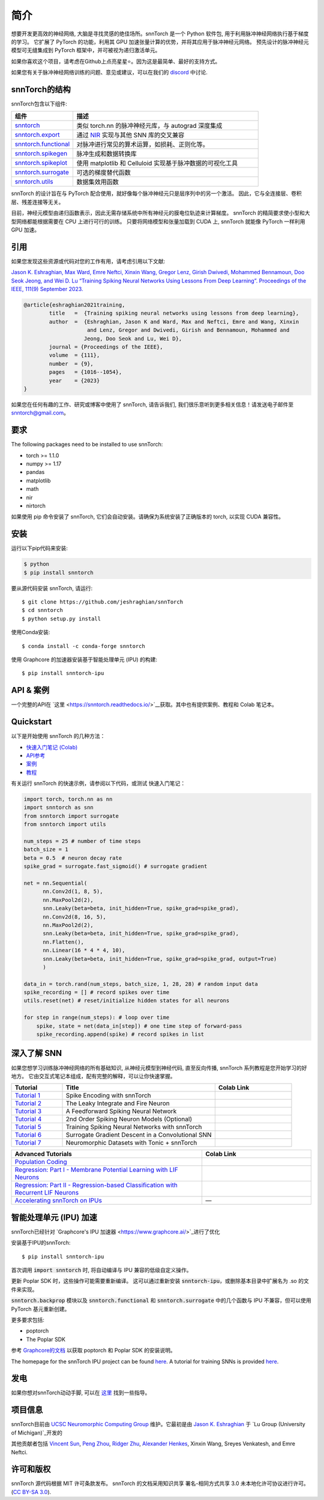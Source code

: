 ================
简介
================


.. image:: https://github.com/jeshraghian/snntorch/actions/workflows/build.yml/badge.svg
        :target: https://snntorch.readthedocs.io/en/latest/?badge=latest

.. image:: https://readthedocs.org/projects/snntorch/badge/?version=latest
        :target: https://snntorch.readthedocs.io/en/latest/?badge=latest
        :alt: Documentation Status

.. image:: https://img.shields.io/discord/906036932725841941
        :target: https://discord.gg/cdZb5brajb
        :alt: Discord

.. image:: https://img.shields.io/pypi/v/snntorch.svg
         :target: https://pypi.python.org/pypi/snntorch

.. image:: https://img.shields.io/conda/vn/conda-forge/snntorch.svg
        :target: https://anaconda.org/conda-forge/snntorch

.. image:: https://static.pepy.tech/personalized-badge/snntorch?period=total&units=international_system&left_color=grey&right_color=orange&left_text=Downloads
        :target: https://pepy.tech/project/snntorch

.. image:: https://github.com/jeshraghian/snntorch/blob/master/docs/_static/img/snntorch_alpha_scaled.png?raw=true
        :align: center
        :width: 700


.. centered:: `English <https://snntorch.readthedocs.io/en/latest/readme.html>`_


想要开发更高效的神经网络, 大脑是寻找灵感的绝佳场所。snnTorch 是一个 Python 软件包, 用于利用脉冲神经网络执行基于梯度的学习。
它扩展了 PyTorch 的功能，利用其 GPU 加速张量计算的优势，并将其应用于脉冲神经元网络。
预先设计的脉冲神经元模型可无缝集成到 PyTorch 框架中，并可被视为递归激活单元。

.. image:: https://github.com/jeshraghian/snntorch/blob/master/docs/_static/img/spike_excite_alpha_ps2.gif?raw=true
        :align: center
        :width: 800

如果你喜欢这个项目，请考虑在Github上点亮星星⭐。因为这是最简单、最好的支持方式。

如果您有关于脉冲神经网络训练的问题、意见或建议，可以在我们的 `discord <https://discord.gg/cdZb5brajb>`_ 中讨论.

snnTorch的结构
^^^^^^^^^^^^^^^^^^^^^^^^
snnTorch包含以下组件: 

.. list-table::
   :widths: 20 60
   :header-rows: 1

   * - 组件
     - 描述
   * - `snntorch <https://snntorch.readthedocs.io/en/latest/snntorch.html>`_
     - 类似 torch.nn 的脉冲神经元库，与 autograd 深度集成
   * - `snntorch.export <https://snntorch.readthedocs.io/en/latest/snntorch.export.html>`_
     - 通过 `NIR <https://nnir.readthedocs.io/en/latest/>`_ 实现与其他 SNN 库的交叉兼容
   * - `snntorch.functional <https://snntorch.readthedocs.io/en/latest/snntorch.functional.html>`_
     - 对脉冲进行常见的算术运算，如损耗、正则化等。
   * - `snntorch.spikegen <https://snntorch.readthedocs.io/en/latest/snntorch.spikegen.html>`_
     - 脉冲生成和数据转换库
   * - `snntorch.spikeplot <https://snntorch.readthedocs.io/en/latest/snntorch.spikeplot.html>`_
     - 使用 matplotlib 和 Celluloid 实现基于脉冲数据的可视化工具
   * - `snntorch.surrogate <https://snntorch.readthedocs.io/en/latest/snntorch.surrogate.html>`_
     - 可选的梯度替代函数
   * - `snntorch.utils <https://snntorch.readthedocs.io/en/latest/snntorch.utils.html>`_
     - 数据集效用函数

snnTorch 的设计旨在与 PyTorch 配合使用，就好像每个脉冲神经元只是层序列中的另一个激活。
因此，它与全连接层、卷积层、残差连接等无关。

目前，神经元模型由递归函数表示，因此无需存储系统中所有神经元的膜电位轨迹来计算梯度。
snnTorch 的精简要求使小型和大型网络都能根据需要在 CPU 上进行可行的训练。
只要将网络模型和张量加载到 CUDA 上, snnTorch 就能像 PyTorch 一样利用 GPU 加速。


引用 
^^^^^^^^^^^^^^^^^^^^^^^^
如果您发现这些资源或代码对您的工作有用，请考虑引用以下文献:

`Jason K. Eshraghian, Max Ward, Emre Neftci, Xinxin Wang, Gregor Lenz, Girish
Dwivedi, Mohammed Bennamoun, Doo Seok Jeong, and Wei D. Lu “Training
Spiking Neural Networks Using Lessons From Deep Learning”. Proceedings of the IEEE, 111(9)
September 2023. <https://ieeexplore.ieee.org/abstract/document/10242251>`_

.. code-block:: bash

  @article{eshraghian2021training,
          title   =  {Training spiking neural networks using lessons from deep learning},
          author  =  {Eshraghian, Jason K and Ward, Max and Neftci, Emre and Wang, Xinxin 
                      and Lenz, Gregor and Dwivedi, Girish and Bennamoun, Mohammed and 
                     Jeong, Doo Seok and Lu, Wei D},
          journal = {Proceedings of the IEEE},
          volume  = {111},
          number  = {9},
          pages   = {1016--1054},
          year    = {2023}
  }

如果您在任何有趣的工作、研究或博客中使用了 snnTorch, 请告诉我们, 我们很乐意听到更多相关信息！请发送电子邮件至 snntorch@gmail.com。

要求 
^^^^^^^^^^^^^^^^^^^^^^^^
The following packages need to be installed to use snnTorch:

* torch >= 1.1.0
* numpy >= 1.17
* pandas
* matplotlib
* math
* nir
* nirtorch

如果使用 pip 命令安装了 snnTorch, 它们会自动安装。请确保为系统安装了正确版本的 torch, 以实现 CUDA 兼容性。

安装
^^^^^^^^^^^^^^^^^^^^^^^^

运行以下pip代码来安装:

.. code-block:: bash

  $ python
  $ pip install snntorch

要从源代码安装 snnTorch, 请运行::

  $ git clone https://github.com/jeshraghian/snnTorch
  $ cd snntorch
  $ python setup.py install


使用Conda安装::

    $ conda install -c conda-forge snntorch

使用 Graphcore 的加速器安装基于智能处理单元 (IPU) 的构建::

  $ pip install snntorch-ipu
    

API & 案例 
^^^^^^^^^^^^^^^^^^^^^^^^
一个完整的API在 `这里 <https://snntorch.readthedocs.io/>`__获取。其中也有提供案例、教程和 Colab 笔记本。



Quickstart 
^^^^^^^^^^^^^^^^^^^^^^^^

.. image:: https://colab.research.google.com/assets/colab-badge.svg
        :alt: Open In Colab
        :target: https://colab.research.google.com/github/jeshraghian/snntorch/blob/master/examples/quickstart.ipynb


以下是开始使用 snnTorch 的几种方法：


* `快速入门笔记 (Colab)`_

* `API参考`_ 

* `案例`_

* `教程`_

.. _快速入门笔记 (Colab): https://colab.research.google.com/github/jeshraghian/snntorch/blob/master/examples/quickstart.ipynb
.. _API参考: https://snntorch.readthedocs.io/
.. _案例: https://snntorch.readthedocs.io/en/latest/examples.html
.. _教程: https://snntorch.readthedocs.io/en/latest/tutorials/index.html


有关运行 snnTorch 的快速示例，请参阅以下代码，或测试 快速入门笔记：


.. code-block:: python

  import torch, torch.nn as nn
  import snntorch as snn
  from snntorch import surrogate
  from snntorch import utils

  num_steps = 25 # number of time steps
  batch_size = 1 
  beta = 0.5  # neuron decay rate 
  spike_grad = surrogate.fast_sigmoid() # surrogate gradient

  net = nn.Sequential(
        nn.Conv2d(1, 8, 5),
        nn.MaxPool2d(2),
        snn.Leaky(beta=beta, init_hidden=True, spike_grad=spike_grad),
        nn.Conv2d(8, 16, 5),
        nn.MaxPool2d(2),
        snn.Leaky(beta=beta, init_hidden=True, spike_grad=spike_grad),
        nn.Flatten(),
        nn.Linear(16 * 4 * 4, 10),
        snn.Leaky(beta=beta, init_hidden=True, spike_grad=spike_grad, output=True)
        )

  data_in = torch.rand(num_steps, batch_size, 1, 28, 28) # random input data
  spike_recording = [] # record spikes over time
  utils.reset(net) # reset/initialize hidden states for all neurons

  for step in range(num_steps): # loop over time
      spike, state = net(data_in[step]) # one time step of forward-pass
      spike_recording.append(spike) # record spikes in list


深入了解 SNN
^^^^^^^^^^^^^^^^^^^^^^^^^^^
如果您想学习训练脉冲神经网络的所有基础知识, 从神经元模型到神经代码, 直至反向传播, snnTorch 系列教程是您开始学习的好地方。
它由交互式笔记本组成，配有完整的解释，可以让你快速掌握。


.. list-table::
   :widths: 20 60 30
   :header-rows: 1

   * - Tutorial
     - Title
     - Colab Link
   * - `Tutorial 1 <https://snntorch.readthedocs.io/en/latest/tutorials/tutorial_1.html>`_
     - Spike Encoding with snnTorch
     - .. image:: https://colab.research.google.com/assets/colab-badge.svg
        :alt: Open In Colab
        :target: https://colab.research.google.com/github/jeshraghian/snntorch/blob/master/examples/tutorial_1_spikegen.ipynb

   * - `Tutorial 2 <https://snntorch.readthedocs.io/en/latest/tutorials/tutorial_2.html>`_
     - The Leaky Integrate and Fire Neuron
     - .. image:: https://colab.research.google.com/assets/colab-badge.svg
        :alt: Open In Colab
        :target: https://colab.research.google.com/github/jeshraghian/snntorch/blob/master/examples/tutorial_2_lif_neuron.ipynb

   * - `Tutorial 3 <https://snntorch.readthedocs.io/en/latest/tutorials/tutorial_3.html>`_
     -  A Feedforward Spiking Neural Network
     - .. image:: https://colab.research.google.com/assets/colab-badge.svg
        :alt: Open In Colab
        :target: https://colab.research.google.com/github/jeshraghian/snntorch/blob/master/examples/tutorial_3_feedforward_snn.ipynb


   * - `Tutorial 4 <https://snntorch.readthedocs.io/en/latest/tutorials/tutorial_4.html>`_
     -  2nd Order Spiking Neuron Models (Optional)
     - .. image:: https://colab.research.google.com/assets/colab-badge.svg
        :alt: Open In Colab
        :target: https://colab.research.google.com/github/jeshraghian/snntorch/blob/master/examples/tutorial_4_advanced_neurons.ipynb

  
   * - `Tutorial 5 <https://snntorch.readthedocs.io/en/latest/tutorials/tutorial_5.html>`_
     -  Training Spiking Neural Networks with snnTorch
     - .. image:: https://colab.research.google.com/assets/colab-badge.svg
        :alt: Open In Colab
        :target: https://colab.research.google.com/github/jeshraghian/snntorch/blob/master/examples/tutorial_5_FCN.ipynb
   

   * - `Tutorial 6 <https://snntorch.readthedocs.io/en/latest/tutorials/tutorial_6.html>`_
     - Surrogate Gradient Descent in a Convolutional SNN
     - .. image:: https://colab.research.google.com/assets/colab-badge.svg
        :alt: Open In Colab
        :target: https://colab.research.google.com/github/jeshraghian/snntorch/blob/master/examples/tutorial_6_CNN.ipynb

   * - `Tutorial 7 <https://snntorch.readthedocs.io/en/latest/tutorials/tutorial_7.html>`_
     - Neuromorphic Datasets with Tonic + snnTorch
     - .. image:: https://colab.research.google.com/assets/colab-badge.svg
        :alt: Open In Colab
        :target: https://colab.research.google.com/github/jeshraghian/snntorch/blob/master/examples/tutorial_7_neuromorphic_datasets.ipynb

.. list-table::
   :widths: 70 40
   :header-rows: 1

   * - Advanced Tutorials
     - Colab Link

   * - `Population Coding <https://snntorch.readthedocs.io/en/latest/tutorials/tutorial_pop.html>`_
     - .. image:: https://colab.research.google.com/assets/colab-badge.svg
        :alt: Open In Colab
        :target: https://colab.research.google.com/github/jeshraghian/snntorch/blob/master/examples/tutorial_pop.ipynb

   * - `Regression: Part I - Membrane Potential Learning with LIF Neurons <https://snntorch.readthedocs.io/en/latest/tutorials/tutorial_regression_1.html>`_
     - .. image:: https://colab.research.google.com/assets/colab-badge.svg
        :alt: Open In Colab
        :target: https://colab.research.google.com/github/jeshraghian/snntorch/blob/master/examples/tutorial_regression_1.ipynb

   * - `Regression: Part II - Regression-based Classification with Recurrent LIF Neurons <https://snntorch.readthedocs.io/en/latest/tutorials/tutorial_regression_2.html>`_
     - .. image:: https://colab.research.google.com/assets/colab-badge.svg
        :alt: Open In Colab
        :target: https://colab.research.google.com/github/jeshraghian/snntorch/blob/master/examples/tutorial_regression_2.ipynb

   * - `Accelerating snnTorch on IPUs <https://snntorch.readthedocs.io/en/latest/tutorials/tutorial_ipu_1.html>`_
     -       —

智能处理单元 (IPU) 加速
^^^^^^^^^^^^^^^^^^^^^^^^^^^^^^^^^^^^^^^^^^^^^^^^^

snnTorch已经针对 `Graphcore's IPU 加速器 <https://www.graphcore.ai/>`_进行了优化 

安装基于IPU的snnTorch::

  $ pip install snntorch-ipu

首次调用 :code:`import snntorch` 时, 将自动编译与 IPU 兼容的低级自定义操作。


更新 Poplar SDK 时，这些操作可能需要重新编译。
这可以通过重新安装 :code:`snntorch-ipu`，或删除基本目录中扩展名为 .so 的文件来实现。

:code:`snntorch.backprop` 模块以及 :code:`snntorch.functional` 和 :code:`snntorch.surrogate` 中的几个函数与 IPU 不兼容，但可以使用 PyTorch 基元重新创建。

更多要求包括:

* poptorch 
* The Poplar SDK 

参考 `Graphcore的文档 <https://github.com/graphcore/poptorch>`_ 以获取 poptorch 和 Poplar SDK 的安装说明。

The homepage for the snnTorch IPU project can be found `here <https://github.com/vinniesun/snntorch-ipu>`__.
A tutorial for training SNNs is provided `here <https://snntorch.readthedocs.io/en/latest/tutorials/tutorial_ipu_1.html>`__.


发电
^^^^^^^^^^^^^^^^^^^^^^^^
如果你想对snnTorch动动手脚, 可以在 `这里`_ 找到一些指导。

.. _这里: https://snntorch.readthedocs.io/en/latest/contributing.html

项目信息
^^^^^^^^^^^^^^^^^^^^^^^^
snnTorch目前由 `UCSC Neuromorphic Computing Group <https://ncg.ucsc.edu>`_ 维护。它最初是由 `Jason K. Eshraghian`_ 于 `Lu Group (University of Michigan)`_开发的

其他贡献者包括 `Vincent Sun <https://github.com/vinniesun>`_, `Peng Zhou <https://github.com/pengzhouzp>`_, `Ridger Zhu <https://github.com/ridgerchu>`_, `Alexander Henkes <https://github.com/ahenkes1>`_, Xinxin Wang, Sreyes Venkatesh, and Emre Neftci.

.. _Jason K. Eshraghian: https://jasoneshraghian.com
.. _Lu Group (University of Michigan): https://lugroup.engin.umich.edu/


许可和版权
^^^^^^^^^^^^^^^^^^^^^^^^
snnTorch 源代码根据 MIT 许可条款发布。
snnTorch 的文档采用知识共享 署名-相同方式共享 3.0 未本地化许可协议进行许可。 (`CC BY-SA 3.0 <https://creativecommons.org/licenses/by-sa/3.0/>`_).

